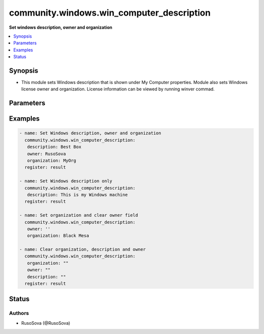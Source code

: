 .. _community.windows.win_computer_description_module:


******************************************
community.windows.win_computer_description
******************************************

**Set windows description, owner and organization**



.. contents::
   :local:
   :depth: 1


Synopsis
--------
- This module sets Windows description that is shown under My Computer properties. Module also sets Windows license owner and organization. License information can be viewed by running winver commad.




Parameters
----------

.. raw:: html

    <table  border=0 cellpadding=0 class="documentation-table">
        <tr>
            <th colspan="1">Parameter</th>
            <th>Choices/<font color="blue">Defaults</font></th>
            <th width="100%">Comments</th>
        </tr>
            <tr>
                <td colspan="1">
                    <div class="ansibleOptionAnchor" id="parameter-"></div>
                    <b>description</b>
                    <a class="ansibleOptionLink" href="#parameter-" title="Permalink to this option"></a>
                    <div style="font-size: small">
                        <span style="color: purple">string</span>
                    </div>
                </td>
                <td>
                </td>
                <td>
                        <div>String value to apply to Windows descripton. Specify value of &quot;&quot; to clear the value.</div>
                </td>
            </tr>
            <tr>
                <td colspan="1">
                    <div class="ansibleOptionAnchor" id="parameter-"></div>
                    <b>organization</b>
                    <a class="ansibleOptionLink" href="#parameter-" title="Permalink to this option"></a>
                    <div style="font-size: small">
                        <span style="color: purple">string</span>
                    </div>
                </td>
                <td>
                </td>
                <td>
                        <div>String value of organization that the Windows is licensed to. Specify value of &quot;&quot; to clear the value.</div>
                </td>
            </tr>
            <tr>
                <td colspan="1">
                    <div class="ansibleOptionAnchor" id="parameter-"></div>
                    <b>owner</b>
                    <a class="ansibleOptionLink" href="#parameter-" title="Permalink to this option"></a>
                    <div style="font-size: small">
                        <span style="color: purple">string</span>
                    </div>
                </td>
                <td>
                </td>
                <td>
                        <div>String value of the persona that the Windows is licensed to. Specify value of &quot;&quot; to clear the value.</div>
                </td>
            </tr>
    </table>
    <br/>




Examples
--------

.. code-block:: yaml+jinja

    - name: Set Windows description, owner and organization
      community.windows.win_computer_description:
       description: Best Box
       owner: RusoSova
       organization: MyOrg
      register: result

    - name: Set Windows description only
      community.windows.win_computer_description:
       description: This is my Windows machine
      register: result

    - name: Set organization and clear owner field
      community.windows.win_computer_description:
       owner: ''
       organization: Black Mesa

    - name: Clear organization, description and owner
      community.windows.win_computer_description:
       organization: ""
       owner: ""
       description: ""
      register: result




Status
------


Authors
~~~~~~~

- RusoSova (@RusoSova)
